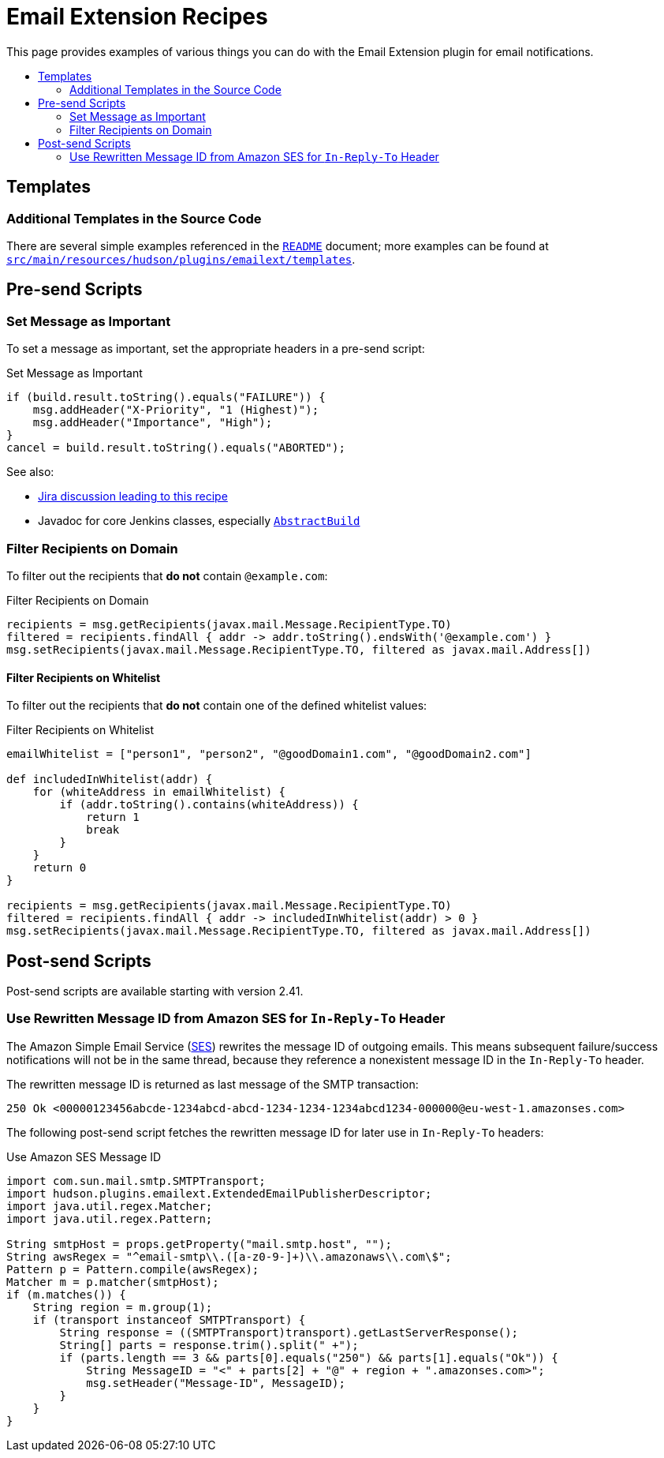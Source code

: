 [[email-extension-recipes]]
= Email Extension Recipes
:toc: macro
:toc-title:
ifdef::env-github[]
:tip-caption: :bulb:
:note-caption: :information_source:
:important-caption: :heavy_exclamation_mark:
:caution-caption: :fire:
:warning-caption: :warning:
endif::[]

This page provides examples of various things you can do with the Email Extension plugin for email notifications.

toc::[]

== Templates

=== Additional Templates in the Source Code

There are several simple examples referenced in the xref:/README.adoc[`README`] document; more examples can be found at https://github.com/jenkinsci/email-ext-plugin/tree/master/src/main/resources/hudson/plugins/emailext/templates[`src/main/resources/hudson/plugins/emailext/templates`].

== Pre-send Scripts

=== Set Message as Important

To set a message as important, set the appropriate headers in a pre-send script:

.Set Message as Important
[source,groovy]
----
if (build.result.toString().equals("FAILURE")) {
    msg.addHeader("X-Priority", "1 (Highest)");
    msg.addHeader("Importance", "High");
}
cancel = build.result.toString().equals("ABORTED");
----

See also:

* https://issues.jenkins.io/browse/JENKINS-13912?focusedCommentId=163420&page=com.atlassian.jira.plugin.system.issuetabpanels%3Acomment-tabpanel#comment-163420[Jira discussion leading to this recipe]
* Javadoc for core Jenkins classes, especially https://javadoc.jenkins.io/hudson/model/AbstractBuild.html[`AbstractBuild`]

=== Filter Recipients on Domain

To filter out the recipients that *do not* contain `@example.com`:

.Filter Recipients on Domain
[source,groovy]
----
recipients = msg.getRecipients(javax.mail.Message.RecipientType.TO)
filtered = recipients.findAll { addr -> addr.toString().endsWith('@example.com') }
msg.setRecipients(javax.mail.Message.RecipientType.TO, filtered as javax.mail.Address[])
----

==== Filter Recipients on Whitelist

To filter out the recipients that *do not* contain one of the defined whitelist values:

.Filter Recipients on Whitelist
[source,groovy]
----
emailWhitelist = ["person1", "person2", "@goodDomain1.com", "@goodDomain2.com"]

def includedInWhitelist(addr) {
    for (whiteAddress in emailWhitelist) {
        if (addr.toString().contains(whiteAddress)) {
            return 1
            break
        }
    }
    return 0
}

recipients = msg.getRecipients(javax.mail.Message.RecipientType.TO)
filtered = recipients.findAll { addr -> includedInWhitelist(addr) > 0 }
msg.setRecipients(javax.mail.Message.RecipientType.TO, filtered as javax.mail.Address[])
----

== Post-send Scripts

Post-send scripts are available starting with version 2.41.

=== Use Rewritten Message ID from Amazon SES for `In-Reply-To` Header

The Amazon Simple Email Service (https://aws.amazon.com/ses/[SES]) rewrites the message ID of outgoing emails.
This means subsequent failure/success notifications will not be in the same thread, because they reference a nonexistent message ID in the `In-Reply-To` header.

The rewritten message ID is returned as last message of the SMTP transaction:

----
250 Ok <00000123456abcde-1234abcd-abcd-1234-1234-1234abcd1234-000000@eu-west-1.amazonses.com>
----

The following post-send script fetches the rewritten message ID for later use in `In-Reply-To` headers:

.Use Amazon SES Message ID
[source,groovy]
----
import com.sun.mail.smtp.SMTPTransport;
import hudson.plugins.emailext.ExtendedEmailPublisherDescriptor;
import java.util.regex.Matcher;
import java.util.regex.Pattern;

String smtpHost = props.getProperty("mail.smtp.host", "");
String awsRegex = "^email-smtp\\.([a-z0-9-]+)\\.amazonaws\\.com\$";
Pattern p = Pattern.compile(awsRegex);
Matcher m = p.matcher(smtpHost);
if (m.matches()) {
    String region = m.group(1);
    if (transport instanceof SMTPTransport) {
        String response = ((SMTPTransport)transport).getLastServerResponse();
        String[] parts = response.trim().split(" +");
        if (parts.length == 3 && parts[0].equals("250") && parts[1].equals("Ok")) {
            String MessageID = "<" + parts[2] + "@" + region + ".amazonses.com>";
            msg.setHeader("Message-ID", MessageID);
        }
    }
}
----
